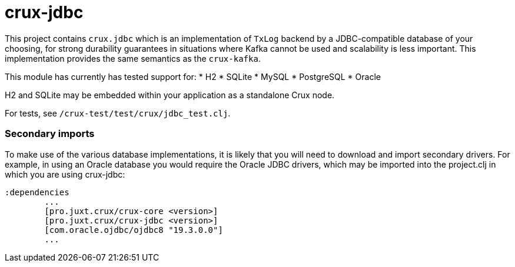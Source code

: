 = crux-jdbc

This project contains `crux.jdbc` which is an implementation of `TxLog` backend
by a JDBC-compatible database of your choosing, for strong durability
guarantees in situations where Kafka cannot be used and scalability is less
important. This implementation provides the same semantics as the `crux-kafka`.

This module has currently has tested support for:
* H2
* SQLite
* MySQL
* PostgreSQL
* Oracle

H2 and SQLite may be embedded within your application as a standalone Crux node.

For tests, see `/crux-test/test/crux/jdbc_test.clj`.

=== Secondary imports

To make use of the various database implementations, it is likely that you will need to download and import secondary drivers. For example, in using an Oracle database you would require the Oracle JDBC drivers, which may be imported into the project.clj in which you are using crux-jdbc:

----
:dependencies
	...
	[pro.juxt.crux/crux-core <version>]
	[pro.juxt.crux/crux-jdbc <version>]
        [com.oracle.ojdbc/ojdbc8 "19.3.0.0"]
	...
----
